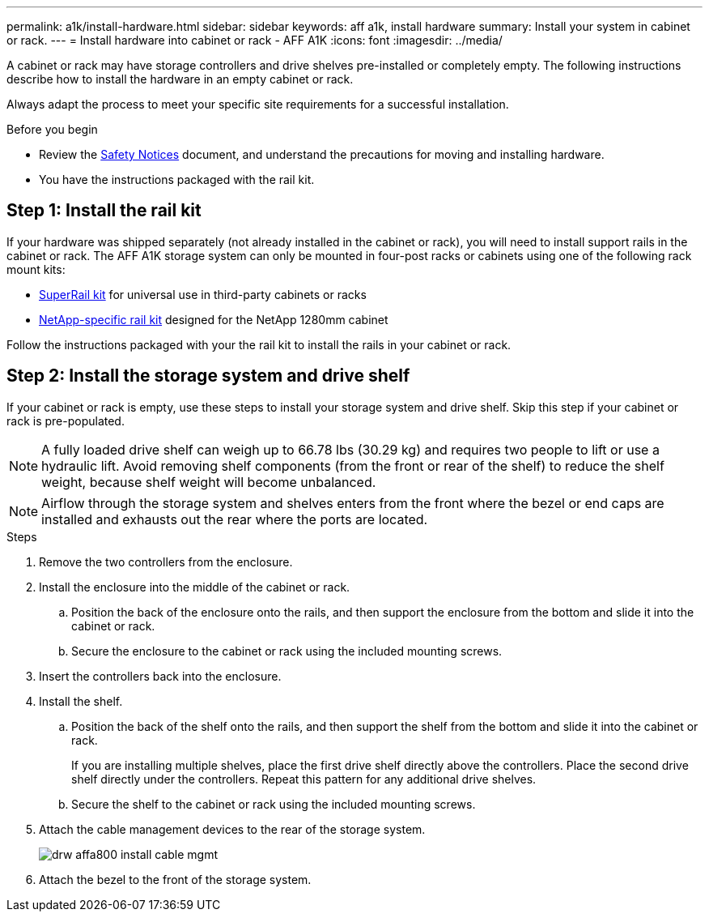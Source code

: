 ---
permalink: a1k/install-hardware.html
sidebar: sidebar
keywords: aff a1k, install hardware
summary: Install your system in cabinet or rack.
---
= Install hardware into cabinet or rack - AFF A1K
:icons: font
:imagesdir: ../media/

[.lead]
A cabinet or rack may have storage controllers and drive shelves pre-installed or completely empty. The following instructions describe how to install the hardware in an empty cabinet or rack. 

Always adapt the process to meet your specific site requirements for a successful installation.

.Before you begin
* Review the https://library.netapp.com/ecm/ecm_download_file/ECMP12475945[Safety Notices] document, and understand the precautions for moving and installing hardware.

* You have the instructions packaged with the rail kit.


== Step 1: Install the rail kit
If your hardware was shipped separately (not already installed in the cabinet or rack), you will need to install support rails in the cabinet or rack.
The AFF A1K storage system can only be mounted in four-post racks or cabinets using one of the following rack mount kits:

* link:../platform-supplemental/superrail-install.html[SuperRail kit] for universal use in third-party cabinets or racks
*  link:../platform-supplemental/42u-1280mm-install-additional-rails.html[NetApp-specific rail kit] designed for the NetApp 1280mm cabinet

Follow the instructions packaged with your the rail kit to install the rails in your cabinet or rack.

== Step 2: Install the storage system and drive shelf
If your cabinet or rack is empty, use these steps to install your storage system and drive shelf. Skip this step if your cabinet or rack is pre-populated.

NOTE: A fully loaded drive shelf can weigh up to 66.78 lbs (30.29 kg) and requires two people to lift or use a hydraulic lift. Avoid removing shelf components (from the front or rear of the shelf) to reduce the shelf weight, because shelf weight will become unbalanced.

NOTE: Airflow through the storage system and shelves enters from the front where the bezel or end caps are installed and exhausts out the rear where the ports are located.

.Steps

. Remove the two controllers from the enclosure.

. Install the enclosure into the middle of the cabinet or rack.
+
.. Position the back of the enclosure onto the rails, and then support the enclosure from the bottom and slide it into the cabinet or rack.

.. Secure the enclosure to the cabinet or rack using the included mounting screws.

. Insert the controllers back into the enclosure.
+
. Install the shelf.
+

.. Position the back of the shelf onto the rails, and then support the shelf from the bottom and slide it into the cabinet or rack.
+
If you are installing multiple shelves, place the first drive shelf directly above the controllers. Place the second drive shelf directly under the controllers. Repeat this pattern for any additional drive shelves.


.. Secure the shelf to the cabinet or rack using the included mounting screws.
+
. Attach the cable management devices to the rear of the storage system.
+
image::../media/drw_affa800_install_cable_mgmt.png[]

. Attach the bezel to the front of the storage system.

